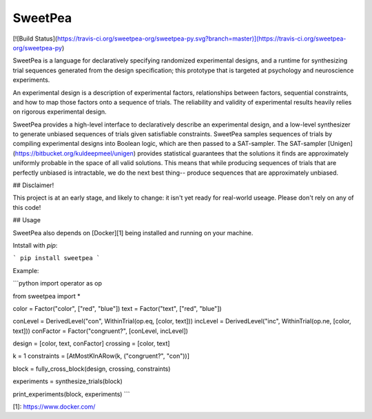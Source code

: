 SweetPea
========

[![Build Status](https://travis-ci.org/sweetpea-org/sweetpea-py.svg?branch=master)](https://travis-ci.org/sweetpea-org/sweetpea-py)

SweetPea is a language for declaratively specifying randomized experimental designs, and a runtime for synthesizing trial sequences generated from the design specification; this prototype that is targeted at psychology and neuroscience experiments.

An experimental design is a description of experimental factors, relationships between factors, sequential constraints, and how to map those factors onto a sequence of trials. The reliability and validity of experimental results heavily relies on rigorous experimental design.

SweetPea provides a high-level interface to declaratively describe an experimental design, and a low-level synthesizer to generate unbiased sequences of trials given satisfiable constraints. SweetPea samples sequences of trials by compiling experimental designs into Boolean logic, which are then passed to a SAT-sampler. The SAT-sampler [Unigen](https://bitbucket.org/kuldeepmeel/unigen) provides statistical guarantees that the solutions it finds are approximately uniformly probable in the space of all valid solutions. This means that while producing sequences of trials that are perfectly unbiased is intractable, we do the next best thing-- produce sequences that are approximately unbiased.


## Disclaimer!

This project is at an early stage, and likely to change: it isn't yet ready for real-world useage. Please don't rely on any of this code!


## Usage

SweetPea also depends on [Docker][1] being installed and running on your machine.

Intstall with `pip`:

```
pip install sweetpea
```

Example:

```python
import operator as op

from sweetpea import *

color = Factor("color", ["red", "blue"])
text  = Factor("text",  ["red", "blue"])

conLevel  = DerivedLevel("con", WithinTrial(op.eq, [color, text]))
incLevel  = DerivedLevel("inc", WithinTrial(op.ne, [color, text]))
conFactor = Factor("congruent?", [conLevel, incLevel])

design       = [color, text, conFactor]
crossing     = [color, text]

k = 1
constraints = [AtMostKInARow(k, ("congruent?", "con"))]

block        = fully_cross_block(design, crossing, constraints)

experiments  = synthesize_trials(block)

print_experiments(block, experiments)
```

[1]: https://www.docker.com/




